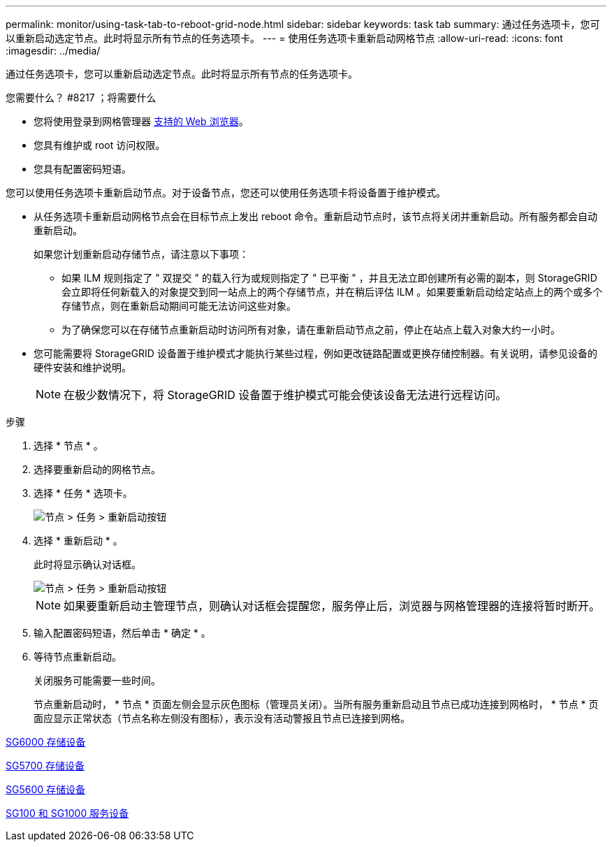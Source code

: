 ---
permalink: monitor/using-task-tab-to-reboot-grid-node.html 
sidebar: sidebar 
keywords: task tab 
summary: 通过任务选项卡，您可以重新启动选定节点。此时将显示所有节点的任务选项卡。 
---
= 使用任务选项卡重新启动网格节点
:allow-uri-read: 
:icons: font
:imagesdir: ../media/


[role="lead"]
通过任务选项卡，您可以重新启动选定节点。此时将显示所有节点的任务选项卡。

.您需要什么？ #8217 ；将需要什么
* 您将使用登录到网格管理器 xref:../admin/web-browser-requirements.adoc[支持的 Web 浏览器]。
* 您具有维护或 root 访问权限。
* 您具有配置密码短语。


您可以使用任务选项卡重新启动节点。对于设备节点，您还可以使用任务选项卡将设备置于维护模式。

* 从任务选项卡重新启动网格节点会在目标节点上发出 reboot 命令。重新启动节点时，该节点将关闭并重新启动。所有服务都会自动重新启动。
+
如果您计划重新启动存储节点，请注意以下事项：

+
** 如果 ILM 规则指定了 " 双提交 " 的载入行为或规则指定了 " 已平衡 " ，并且无法立即创建所有必需的副本，则 StorageGRID 会立即将任何新载入的对象提交到同一站点上的两个存储节点，并在稍后评估 ILM 。如果要重新启动给定站点上的两个或多个存储节点，则在重新启动期间可能无法访问这些对象。
** 为了确保您可以在存储节点重新启动时访问所有对象，请在重新启动节点之前，停止在站点上载入对象大约一小时。


* 您可能需要将 StorageGRID 设备置于维护模式才能执行某些过程，例如更改链路配置或更换存储控制器。有关说明，请参见设备的硬件安装和维护说明。
+

NOTE: 在极少数情况下，将 StorageGRID 设备置于维护模式可能会使该设备无法进行远程访问。



.步骤
. 选择 * 节点 * 。
. 选择要重新启动的网格节点。
. 选择 * 任务 * 选项卡。
+
image::../media/maintenance_mode.png[节点 > 任务 > 重新启动按钮]

. 选择 * 重新启动 * 。
+
此时将显示确认对话框。

+
image::../media/nodes_tasks_reboot.png[节点 > 任务 > 重新启动按钮]

+

NOTE: 如果要重新启动主管理节点，则确认对话框会提醒您，服务停止后，浏览器与网格管理器的连接将暂时断开。

. 输入配置密码短语，然后单击 * 确定 * 。
. 等待节点重新启动。
+
关闭服务可能需要一些时间。

+
节点重新启动时， * 节点 * 页面左侧会显示灰色图标（管理员关闭）。当所有服务重新启动且节点已成功连接到网格时， * 节点 * 页面应显示正常状态（节点名称左侧没有图标），表示没有活动警报且节点已连接到网格。



xref:../sg6000/index.adoc[SG6000 存储设备]

xref:../sg5700/index.adoc[SG5700 存储设备]

xref:../sg5600/index.adoc[SG5600 存储设备]

xref:../sg100-1000/index.adoc[SG100 和 SG1000 服务设备]
